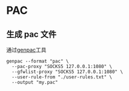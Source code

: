 * PAC
** 生成 pac 文件
通过[[https://github.com/JinnLynn/genpac][genpac]]工具
#+begin_src shell
genpac --format "pac" \
  --pac-proxy "SOCKS5 127.0.0.1:1080" \
  --gfwlist-proxy "SOCKS5 127.0.0.1:1080" \
  --user-rule-from "./user-rules.txt" \
  --output "my.pac"
#+end_src
